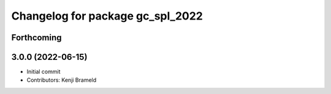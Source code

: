 ^^^^^^^^^^^^^^^^^^^^^^^^^^^^^^^^^
Changelog for package gc_spl_2022
^^^^^^^^^^^^^^^^^^^^^^^^^^^^^^^^^

Forthcoming
-----------

3.0.0 (2022-06-15)
------------------
* Initial commit
* Contributors: Kenji Brameld
